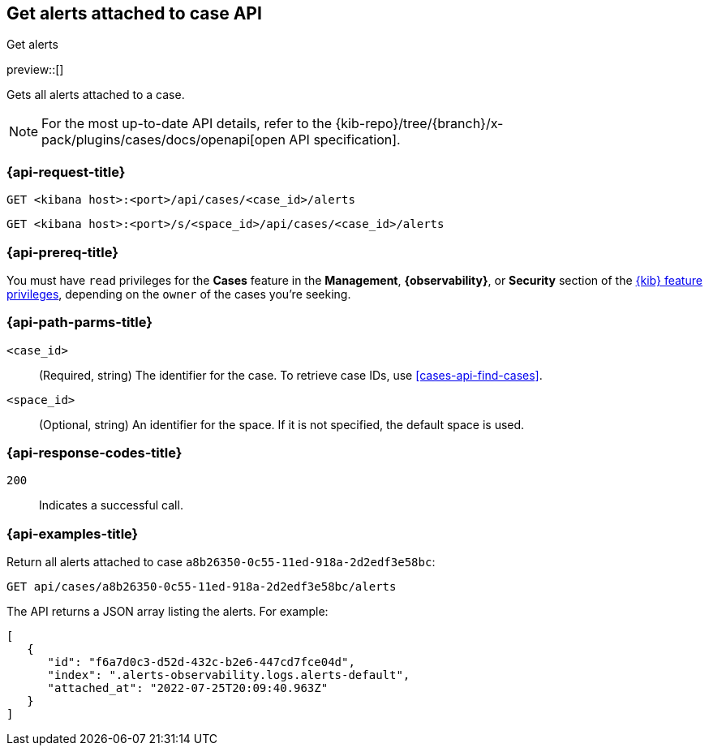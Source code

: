 [[cases-api-get-alerts]]
== Get alerts attached to case API
++++
<titleabbrev>Get alerts</titleabbrev>
++++

preview::[]

Gets all alerts attached to a case.

[NOTE]
====
For the most up-to-date API details, refer to the
{kib-repo}/tree/{branch}/x-pack/plugins/cases/docs/openapi[open API specification].
====

=== {api-request-title}

`GET <kibana host>:<port>/api/cases/<case_id>/alerts`

`GET <kibana host>:<port>/s/<space_id>/api/cases/<case_id>/alerts`

=== {api-prereq-title}

You must have `read` privileges for the *Cases* feature in the *Management*,
*{observability}*, or *Security* section of the
<<kibana-feature-privileges,{kib} feature privileges>>, depending on the
`owner` of the cases you're seeking.

=== {api-path-parms-title}

`<case_id>`::
(Required, string) The identifier for the case. To retrieve case IDs, use
<<cases-api-find-cases>>.

`<space_id>`::
(Optional, string) An identifier for the space. If it is not specified, the
default space is used.

=== {api-response-codes-title}

`200`::
   Indicates a successful call.

=== {api-examples-title}

Return all alerts attached to case `a8b26350-0c55-11ed-918a-2d2edf3e58bc`:

[source,sh]
--------------------------------------------------
GET api/cases/a8b26350-0c55-11ed-918a-2d2edf3e58bc/alerts
--------------------------------------------------
// KIBANA

The API returns a JSON array listing the alerts. For example:

[source,json]
--------------------------------------------------
[
   {
      "id": "f6a7d0c3-d52d-432c-b2e6-447cd7fce04d",
      "index": ".alerts-observability.logs.alerts-default",
      "attached_at": "2022-07-25T20:09:40.963Z"
   }
]
--------------------------------------------------
